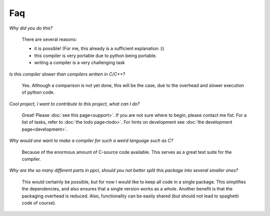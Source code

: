 
Faq
===

*Why did you do this?*

    There are several reasons:

    * it is possible! (For me, this already is a sufficient explanation :))
    * this compiler is very portable due to python being portable.
    * writing a compiler is a very challenging task

*Is this compiler slower than compilers written in C/C++?*

    Yes. Although a comparison is not yet done, this will be the
    case, due to the overhead and slower execution of python code.

*Cool project, I want to contribute to this project, what can I do?*

    Great! Please :doc:`see this page<support>`.
    If you are not sure where to begin, please contact me fist.
    For a list of tasks, refer to :doc:`the todo page<todo>`. For hints on 
    development see :doc:`the development page<development>`.


*Why would one want to make a compiler for such a weird language such as C?*

    Because of the enormous amount of C-source code available. This serves
    as a great test suite for the compiler.

*Why are the so many different parts in ppci, should you not better split
this package into several smaller ones?*

   This would certainly be possible, but for now I would like to keep all
   code in a single package. This simplifies the dependencies, and also
   ensures that a single version works as a whole. Another benefit is that
   the packaging overhead is reduced. Also, functionality can be easily
   shared (but should not lead to spaghetti code of course).
